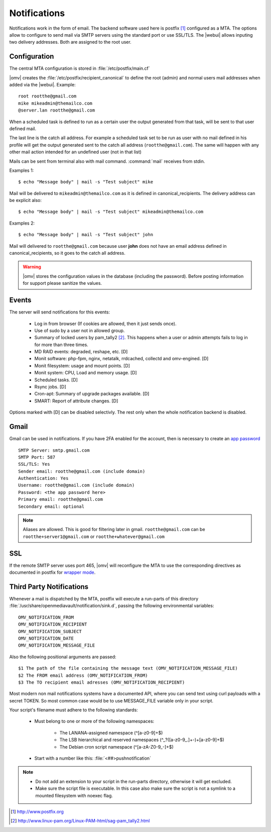 Notifications
#############


Notifications work in the form of email. The backend software used here is postfix [1]_ configured as a MTA. The options allow to configure to send mail via SMTP servers using the standard port or use SSL/TLS. The |webui| allows inputing two delivery addresses. Both are assigned to the root user. 


Configuration
=============

The central MTA configuration is stored in :file:`/etc/postfix/main.cf`

|omv| creates the :file:`/etc/postfix/recipient_canonical` to define the root (admin) and normal users mail addresses when added via the |webui|. Example::

	root rootthe@gmail.com
	mike mikeadmin@themailco.com
	@server.lan rootthe@gmail.com

When a scheduled task is defined to run as a certain user the output generated from that task, will be sent to that user defined mail.

The last line is the catch all address. For example a scheduled task set to be run as user with no mail defined in his profile will get the output generated sent to the catch all address (``rootthe@gmail.com``). The same will happen with any other mail action intended for an undefined user (not in that list)

Mails can be sent from terminal also with mail command. :command:`mail` receives from stdin.

Examples 1::

	$ echo "Message body" | mail -s "Test subject" mike

Mail will be delivered to ``mikeadmin@themailco.com`` as it is defined in canonical_recipients. The delivery address can be explicit also::

$ echo "Message body" | mail -s "Test subject" mikeadmin@themailco.com	


Examples 2::

	$ echo "Message body" | mail -s "Test subject" john


Mail will delivered to ``rootthe@gmail.com`` because user **john** does not have an email address defined in canonical_recipients, so it goes to the catch all address.

.. warning::
	|omv| stores the configuration values in the database (including the password). Before posting information for support please sanitize the values.

Events
======

The server will send notifications for this events:

	- Log in from browser (If cookies are allowed, then it just sends once). 
	- Use of sudo by a user not in allowed group.
	- Summary of locked users by pam_tally2 [2]_. This happens when a user or admin attempts fails to log in for more than three times.
	- MD RAID events: degraded, reshape, etc. [D]
	- Monit software: php-fpm, nginx, netatalk, rrdcached, collectd and omv-engined. [D]
	- Monit filesystem: usage and mount points. [D]
	- Monit system: CPU, Load and memory usage. [D]
	- Scheduled tasks. [D]
	- Rsync jobs. [D]
	- Cron-apt: Summary of upgrade packages available. [D]
	- SMART: Report of attribute changes. [D]

Options marked with [D] can be disabled selectivly. The rest only when the whole notification backend is disabled. 

Gmail
=====

Gmail can be used in notifications. If you have 2FA enabled for the account, then is necessary to create an `app password <https://myaccount.google.com/apppasswords>`_ ::

	SMTP Server: smtp.gmail.com
	SMTP Port: 587
	SSL/TLS: Yes
	Sender email: rootthe@gmail.com (include domain)
	Authentication: Yes
	Username: rootthe@gmail.com (include domain)
	Password: <the app password here>
	Primary email: rootthe@gmail.com
	Secondary email: optional

.. note::
	Aliases are allowed. This is good for filtering later in gmail. ``rootthe@gmail.com`` can be ``rootthe+server1@gmail.com`` or ``rootthe+whatever@gmail.com``


SSL
===

If the remote SMTP server uses port 465, |omv| will reconfigure the MTA to use the corresponding directives as documented in postfix for `wrapper mode <http://www.postfix.org/TLS_README.html>`_.

Third Party Notifications
=========================

Whenever a mail is dispatched by the MTA, postfix will execute a run-parts of this directory :file:`/usr/share/openmediavault/notification/sink.d`, passing the following environmental variables::

	OMV_NOTIFICATION_FROM
	OMV_NOTIFICATION_RECIPIENT
	OMV_NOTIFICATION_SUBJECT
	OMV_NOTIFICATION_DATE
	OMV_NOTIFICATION_MESSAGE_FILE

Also the following positional arguments are passed::

	$1 The path of the file containing the message text (OMV_NOTIFICATION_MESSAGE_FILE)
	$2 The FROM email address (OMV_NOTIFICATION_FROM)
	$3 The TO recipient email adresses (OMV_NOTIFICATION_RECIPIENT)

Most modern non mail notifications systems have a documented API, where you can send text using curl payloads with a secret TOKEN. So most common case would be to use MESSAGE_FILE variable only in your script.

Your script's filename must adhere to the following standards:
	
	- Must belong to one or more of the following namespaces:
		
		- The LANANA-assigned namespace (^[a-z0-9]+$)
		- The LSB hierarchical and reserved namespaces (^_?([a-z0-9_.]+-)+[a-z0-9]+$)
		- The Debian cron script namespace (^[a-zA-Z0-9_-]+$)
		
	- Start with a number like this: :file:`<##>pushnotification`

.. note::
	- Do not add an extension to your script in the run-parts directory, otherwise it will get excluded.
	- Make sure the script file is executable. In this case also make sure the script is not a symlink to a mounted filesystem with noexec flag.


.. [1] http://www.postfix.org
.. [2] http://www.linux-pam.org/Linux-PAM-html/sag-pam_tally2.html
